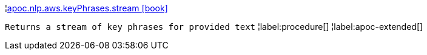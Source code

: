 ¦xref::overview/apoc.nlp.aws.keyPhrases/apoc.nlp.aws.keyPhrases.stream.adoc[apoc.nlp.aws.keyPhrases.stream icon:book[]] +

`Returns a stream of key phrases for provided text`
¦label:procedure[]
¦label:apoc-extended[]
